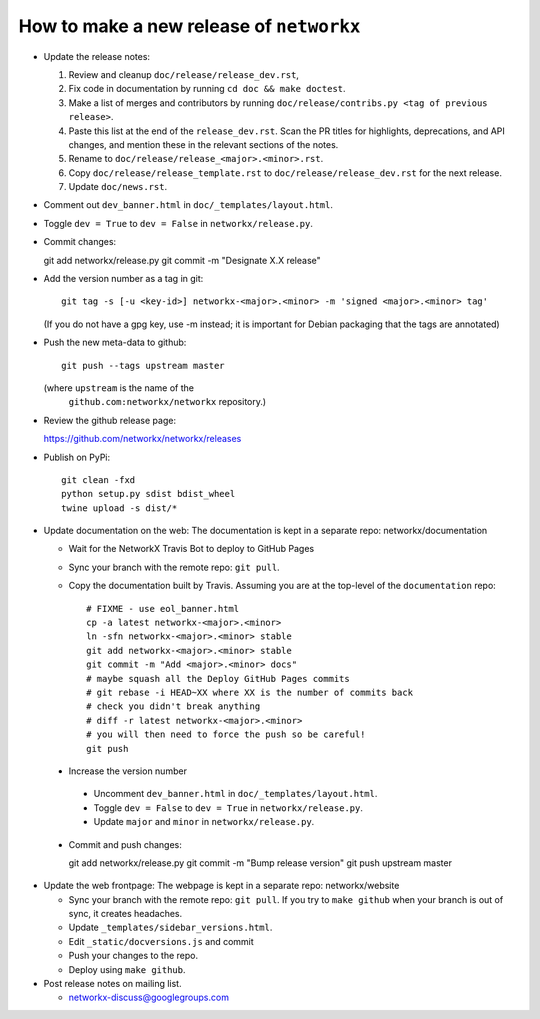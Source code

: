 How to make a new release of ``networkx``
=========================================

- Update the release notes:

  1. Review and cleanup ``doc/release/release_dev.rst``,

  2. Fix code in documentation by running
     ``cd doc && make doctest``.

  3. Make a list of merges and contributors by running
     ``doc/release/contribs.py <tag of previous release>``.

  4. Paste this list at the end of the ``release_dev.rst``. Scan the PR titles
     for highlights, deprecations, and API changes, and mention these in the
     relevant sections of the notes.

  5. Rename to ``doc/release/release_<major>.<minor>.rst``.

  6. Copy ``doc/release/release_template.rst`` to
     ``doc/release/release_dev.rst`` for the next release.

  7. Update ``doc/news.rst``.

- Comment out ``dev_banner.html`` in ``doc/_templates/layout.html``.

- Toggle ``dev = True`` to ``dev = False`` in ``networkx/release.py``.

- Commit changes::

  git add networkx/release.py
  git commit -m "Designate X.X release"

- Add the version number as a tag in git::

   git tag -s [-u <key-id>] networkx-<major>.<minor> -m 'signed <major>.<minor> tag'

  (If you do not have a gpg key, use -m instead; it is important for
  Debian packaging that the tags are annotated)

- Push the new meta-data to github::

   git push --tags upstream master

  (where ``upstream`` is the name of the
   ``github.com:networkx/networkx`` repository.)

- Review the github release page::

  https://github.com/networkx/networkx/releases

- Publish on PyPi::

   git clean -fxd
   python setup.py sdist bdist_wheel
   twine upload -s dist/*

- Update documentation on the web:
  The documentation is kept in a separate repo: networkx/documentation

  - Wait for the NetworkX Travis Bot to deploy to GitHub Pages
  - Sync your branch with the remote repo: ``git pull``.
  - Copy the documentation built by Travis.
    Assuming you are at the top-level of the ``documentation`` repo::

      # FIXME - use eol_banner.html
      cp -a latest networkx-<major>.<minor>
      ln -sfn networkx-<major>.<minor> stable
      git add networkx-<major>.<minor> stable
      git commit -m "Add <major>.<minor> docs"
      # maybe squash all the Deploy GitHub Pages commits
      # git rebase -i HEAD~XX where XX is the number of commits back
      # check you didn't break anything
      # diff -r latest networkx-<major>.<minor>
      # you will then need to force the push so be careful!
      git push

 - Increase the version number

  - Uncomment ``dev_banner.html`` in ``doc/_templates/layout.html``.
  - Toggle ``dev = False`` to ``dev = True`` in ``networkx/release.py``.
  - Update ``major`` and ``minor`` in ``networkx/release.py``.

 - Commit and push changes::

   git add networkx/release.py
   git commit -m "Bump release version"
   git push upstream master

- Update the web frontpage:
  The webpage is kept in a separate repo: networkx/website

  - Sync your branch with the remote repo: ``git pull``.
    If you try to ``make github`` when your branch is out of sync, it
    creates headaches.
  - Update ``_templates/sidebar_versions.html``.
  - Edit ``_static/docversions.js`` and commit
  - Push your changes to the repo.
  - Deploy using ``make github``.

- Post release notes on mailing list.

  - networkx-discuss@googlegroups.com
